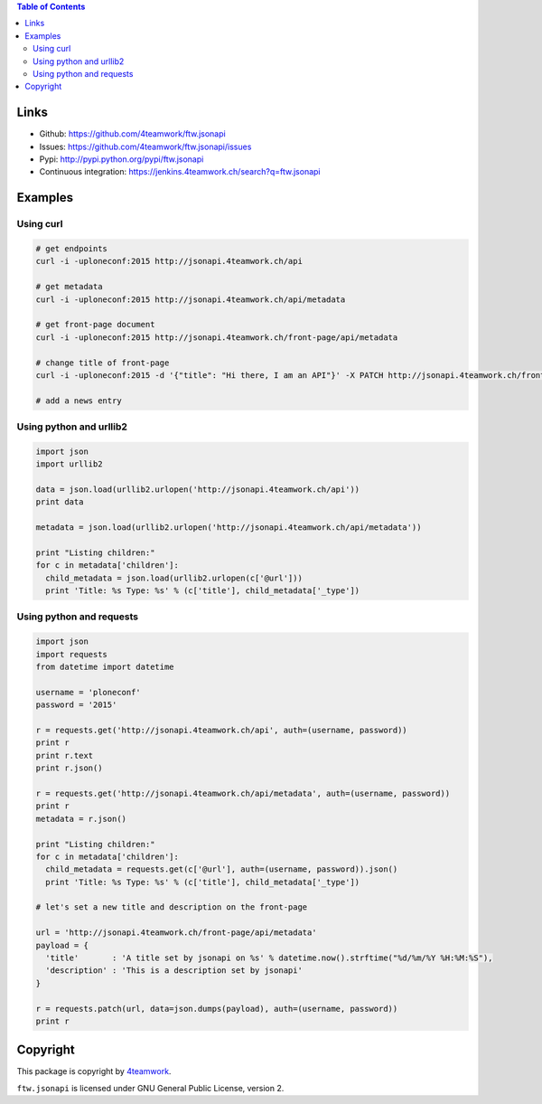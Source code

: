 .. contents:: Table of Contents


Links
=====

- Github: https://github.com/4teamwork/ftw.jsonapi
- Issues: https://github.com/4teamwork/ftw.jsonapi/issues
- Pypi: http://pypi.python.org/pypi/ftw.jsonapi
- Continuous integration: https://jenkins.4teamwork.ch/search?q=ftw.jsonapi

Examples
========

Using curl
----------
.. code-block:: python

  # get endpoints
  curl -i -uploneconf:2015 http://jsonapi.4teamwork.ch/api

  # get metadata
  curl -i -uploneconf:2015 http://jsonapi.4teamwork.ch/api/metadata
  
  # get front-page document
  curl -i -uploneconf:2015 http://jsonapi.4teamwork.ch/front-page/api/metadata

  # change title of front-page
  curl -i -uploneconf:2015 -d '{"title": "Hi there, I am an API"}' -X PATCH http://jsonapi.4teamwork.ch/front-page/api/metadata
  
  # add a news entry
  

Using python and urllib2
------------------------

.. code-block:: python

  import json
  import urllib2
  
  data = json.load(urllib2.urlopen('http://jsonapi.4teamwork.ch/api'))
  print data

  metadata = json.load(urllib2.urlopen('http://jsonapi.4teamwork.ch/api/metadata'))

  print "Listing children:"
  for c in metadata['children']:
    child_metadata = json.load(urllib2.urlopen(c['@url']))
    print 'Title: %s Type: %s' % (c['title'], child_metadata['_type'])

Using python and requests
-------------------------

.. code-block:: python

  import json
  import requests
  from datetime import datetime

  username = 'ploneconf'
  password = '2015'

  r = requests.get('http://jsonapi.4teamwork.ch/api', auth=(username, password))
  print r
  print r.text
  print r.json()

  r = requests.get('http://jsonapi.4teamwork.ch/api/metadata', auth=(username, password))
  print r
  metadata = r.json()

  print "Listing children:"
  for c in metadata['children']:
    child_metadata = requests.get(c['@url'], auth=(username, password)).json()
    print 'Title: %s Type: %s' % (c['title'], child_metadata['_type'])

  # let's set a new title and description on the front-page

  url = 'http://jsonapi.4teamwork.ch/front-page/api/metadata'
  payload = {
    'title'       : 'A title set by jsonapi on %s' % datetime.now().strftime("%d/%m/%Y %H:%M:%S"),
    'description' : 'This is a description set by jsonapi'
  }

  r = requests.patch(url, data=json.dumps(payload), auth=(username, password))
  print r

Copyright
=========

This package is copyright by `4teamwork <http://www.4teamwork.ch/>`_.

``ftw.jsonapi`` is licensed under GNU General Public License, version 2.
